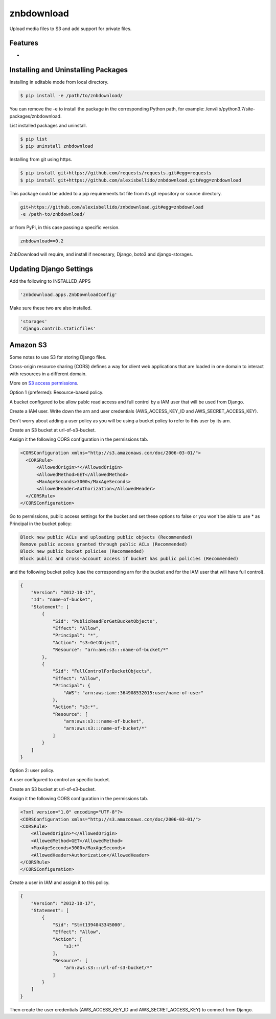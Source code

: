 znbdownload
=====================================================

Upload media files to S3 and add support for private files.

Features
------------------------------------------------------------------------------

-

Installing and Uninstalling Packages
------------------------------------------------------------------------------

Installing in editable mode from local directory.

.. code-block:: bash

  $ pip install -e /path/to/znbdownload/

You can remove the -e to install the package in the corresponding Python path, for example: /env/lib/python3.7/site-packages/znbdownload.

List installed packages and uninstall.

.. code-block:: bash

  $ pip list
  $ pip uninstall znbdownload

Installing from git using https.

.. code-block:: bash

  $ pip install git+https://github.com/requests/requests.git#egg=requests
  $ pip install git+https://github.com/alexisbellido/znbdownload.git#egg=znbdownload

This package could be added to a pip requirements.txt file from its git repository or source directory.

.. code-block:: bash

  git+https://github.com/alexisbellido/znbdownload.git#egg=znbdownload
  -e /path-to/znbdownload/

or from PyPi, in this case passing a specific version.

.. code-block:: bash

  znbdownload==0.2

ZnbDownload will require, and install if necessary, Django, boto3 and django-storages.

Updating Django Settings
---------------------------------------------------------------------------------------

Add the following to INSTALLED_APPS

.. code-block:: bash

  'znbdownload.apps.ZnbDownloadConfig'

Make sure these two are also installed.

.. code-block:: bash

  'storages'
  'django.contrib.staticfiles'


Amazon S3
-----------------------------------------------

Some notes to use S3 for storing Django files.

Cross-origin resource sharing (CORS) defines a way for client web applications that are loaded in one domain to interact with resources in a different domain.

More on `S3 access permissions <https://docs.aws.amazon.com/AmazonS3/latest/dev/s3-access-control.html>`_.

Option 1 (preferred): Resource-based policy.

A bucket configured to be allow publc read access and full control by a IAM user that will be used from Django.

Create a IAM user. Write down the arn and user credentials (AWS_ACCESS_KEY_ID and AWS_SECRET_ACCESS_KEY).

Don't worry about adding a user policy as you will be using a bucket policy to refer to this user by its arn.

Create an S3 bucket at url-of-s3-bucket.

Assign it the following CORS configuration in the permissions tab.

.. code-block:: bash

  <CORSConfiguration xmlns="http://s3.amazonaws.com/doc/2006-03-01/">
    <CORSRule>
        <AllowedOrigin>*</AllowedOrigin>
        <AllowedMethod>GET</AllowedMethod>
        <MaxAgeSeconds>3000</MaxAgeSeconds>
        <AllowedHeader>Authorization</AllowedHeader>
    </CORSRule>
  </CORSConfiguration>

Go to permissions, public access settings for the bucket and set these options to false or you won't be able to use * as Principal in the bucket policy:

.. code-block:: bash

 Block new public ACLs and uploading public objects (Recommended)
 Remove public access granted through public ACLs (Recommended)
 Block new public bucket policies (Recommended)
 Block public and cross-account access if bucket has public policies (Recommended)


and the following bucket policy (use the corresponding arn for the bucket and for the IAM user that will have full control).

.. code-block:: bash

  {
      "Version": "2012-10-17",
      "Id": "name-of-bucket",
      "Statement": [
          {
              "Sid": "PublicReadForGetBucketObjects",
              "Effect": "Allow",
              "Principal": "*",
              "Action": "s3:GetObject",
              "Resource": "arn:aws:s3:::name-of-bucket/*"
          },
          {
              "Sid": "FullControlForBucketObjects",
              "Effect": "Allow",
              "Principal": {
                  "AWS": "arn:aws:iam::364908532015:user/name-of-user"
              },
              "Action": "s3:*",
              "Resource": [
                  "arn:aws:s3:::name-of-bucket",
                  "arn:aws:s3:::name-of-bucket/*"
              ]
          }
      ]
  }


Option 2: user policy.

A user configured to control an specific bucket.

Create an S3 bucket at url-of-s3-bucket.

Assign it the following CORS configuration in the permissions tab.

.. code-block:: bash

  <?xml version="1.0" encoding="UTF-8"?>
  <CORSConfiguration xmlns="http://s3.amazonaws.com/doc/2006-03-01/">
  <CORSRule>
      <AllowedOrigin>*</AllowedOrigin>
      <AllowedMethod>GET</AllowedMethod>
      <MaxAgeSeconds>3000</MaxAgeSeconds>
      <AllowedHeader>Authorization</AllowedHeader>
  </CORSRule>
  </CORSConfiguration>

Create a user in IAM and assign it to this policy.

.. code-block:: bash

  {
      "Version": "2012-10-17",
      "Statement": [
          {
              "Sid": "Stmt1394043345000",
              "Effect": "Allow",
              "Action": [
                  "s3:*"
              ],
              "Resource": [
                  "arn:aws:s3:::url-of-s3-bucket/*"
              ]
          }
      ]
  }

Then create the user credentials (AWS_ACCESS_KEY_ID and AWS_SECRET_ACCESS_KEY) to connect from Django.
